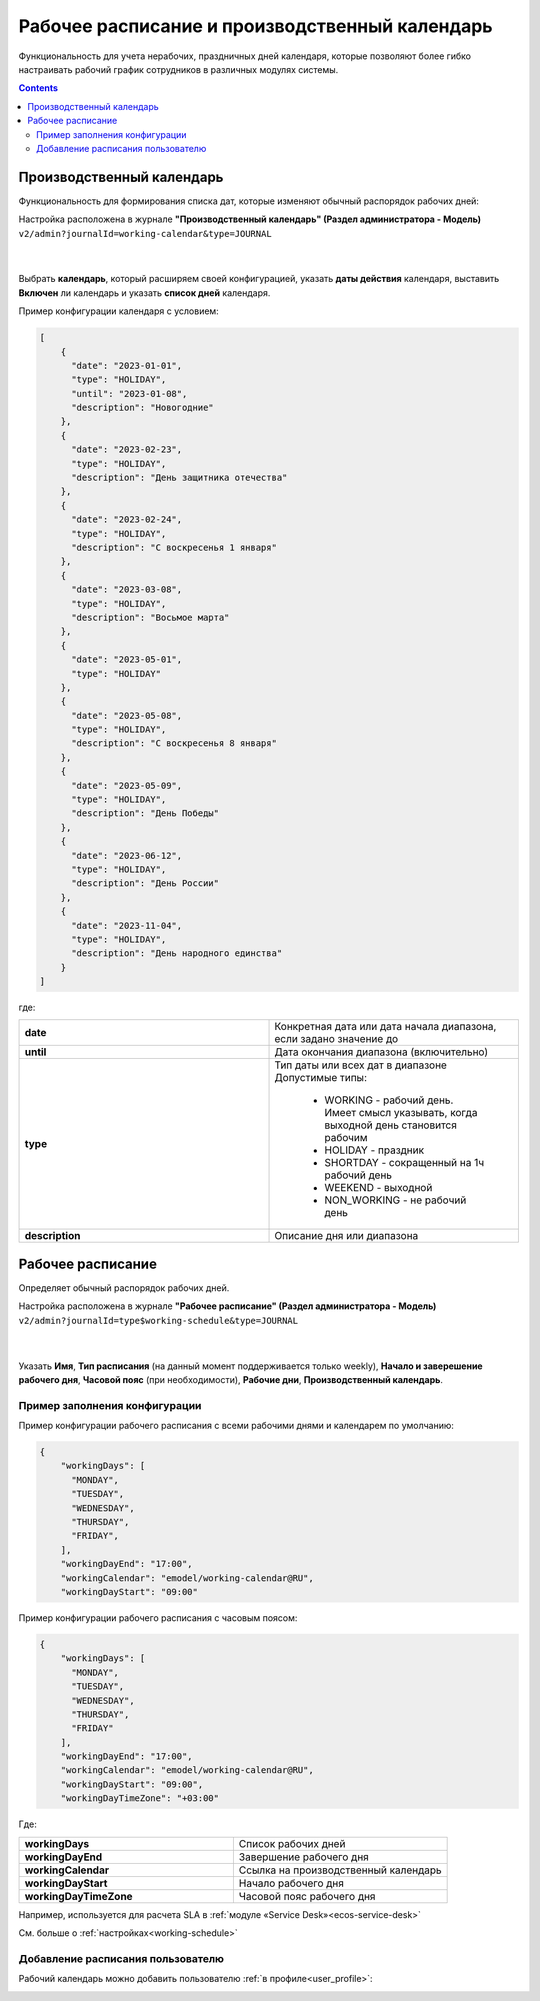 Рабочее расписание и производственный календарь
================================================

.. _business-schedule:

Функциональность для учета нерабочих, праздничных дней календаря, которые позволяют более гибко настраивать рабочий график сотрудников в различных модулях системы.

.. contents::
   :depth: 3

Производственный календарь
----------------------------

Функциональность для формирования списка дат, которые изменяют обычный распорядок рабочих дней:


Настройка расположена в журнале **"Производственный календарь" (Раздел администратора - Модель)** ``v2/admin?journalId=working-calendar&type=JOURNAL``

 .. image:: _static/work_calendar/calendar_3.png
       :width: 700
       :align: center 

|

 .. image:: _static/work_calendar/calendar_4.png
       :width: 500
       :align: center 

Выбрать **календарь**, который расширяем своей конфигурацией, указать **даты действия** календаря, выставить **Включен** ли календарь и указать **список дней** календаря.

Пример конфигурации календаря с условием:

.. code-block::

  [
      {
        "date": "2023-01-01",
        "type": "HOLIDAY",
        "until": "2023-01-08",
        "description": "Новогодние"
      },
      {
        "date": "2023-02-23",
        "type": "HOLIDAY",
        "description": "День защитника отечества"
      },
      {
        "date": "2023-02-24",
        "type": "HOLIDAY",
        "description": "С воскресенья 1 января"
      },
      {
        "date": "2023-03-08",
        "type": "HOLIDAY",
        "description": "Восьмое марта"
      },
      {
        "date": "2023-05-01",
        "type": "HOLIDAY"
      },
      {
        "date": "2023-05-08",
        "type": "HOLIDAY",
        "description": "С воскресенья 8 января"
      },
      {
        "date": "2023-05-09",
        "type": "HOLIDAY",
        "description": "День Победы"
      },
      {
        "date": "2023-06-12",
        "type": "HOLIDAY",
        "description": "День России"
      },
      {
        "date": "2023-11-04",
        "type": "HOLIDAY",
        "description": "День народного единства"
      }
  ]

где:

.. list-table:: 
      :widths: 10 10

      * - **date**
        - Конкретная дата или дата начала диапазона, если задано значение до
      * - **until**
        - Дата окончания диапазона (включительно)
      * - **type**
        - | Тип даты или всех дат в диапазоне
          | Допустимые типы: 
             
             * WORKING - рабочий день. Имеет смысл указывать, когда выходной день становится рабочим
             * HOLIDAY - праздник
             * SHORTDAY - сокращенный на 1ч рабочий день 
             * WEEKEND - выходной
             * NON_WORKING - не рабочий день

      * - **description**
        - Описание дня или диапазона


Рабочее расписание
-------------------

Определяет обычный распорядок рабочих дней. 

Настройка расположена в журнале **"Рабочее расписание" (Раздел администратора - Модель)**  ``v2/admin?journalId=type$working-schedule&type=JOURNAL``

 .. image:: _static/work_calendar/calendar_1.png
       :width: 700
       :align: center 

|

 .. image:: _static/work_calendar/calendar_2.png
       :width: 500
       :align: center 


Указать **Имя**, **Тип расписания** (на данный момент поддерживается только weekly), **Начало и заверешение рабочего дня**, **Часовой пояс** (при необходимости), **Рабочие дни**, **Производственный календарь**.

Пример заполнения конфигурации
~~~~~~~~~~~~~~~~~~~~~~~~~~~~~~~~

Пример конфигурации рабочего расписания с всеми рабочими днями и календарем по умолчанию:

.. code-block::

  {
      "workingDays": [
        "MONDAY",
        "TUESDAY",
        "WEDNESDAY",
        "THURSDAY",
        "FRIDAY",
      ],
      "workingDayEnd": "17:00",
      "workingCalendar": "emodel/working-calendar@RU",
      "workingDayStart": "09:00"
    
Пример конфигурации рабочего расписания с часовым поясом:

.. code-block:: 

  {
      "workingDays": [
        "MONDAY",
        "TUESDAY",
        "WEDNESDAY",
        "THURSDAY",
        "FRIDAY"
      ],
      "workingDayEnd": "17:00",
      "workingCalendar": "emodel/working-calendar@RU",
      "workingDayStart": "09:00",
      "workingDayTimeZone": "+03:00"
    

Где:

.. list-table:: 
      :widths: 10 10

      * - **workingDays**
        - Список рабочих дней
      * - **workingDayEnd**
        - Завершение рабочего дня
      * - **workingCalendar**
        - Ссылка на производственный календарь
      * - **workingDayStart**
        - Начало рабочего дня
      * - **workingDayTimeZone**
        - Часовой пояс рабочего дня

Например, используется для расчета SLA в :ref:`модуле «Service Desk»<ecos-service-desk>`

См. больше о :ref:`настройках<working-schedule>`

Добавление расписания пользователю
~~~~~~~~~~~~~~~~~~~~~~~~~~~~~~~~~~~~

Рабочий календарь можно добавить пользователю :ref:`в профиле<user_profile>`:

.. image:: _static/work_calendar/user_profile.png
     :width: 500
     :align: center